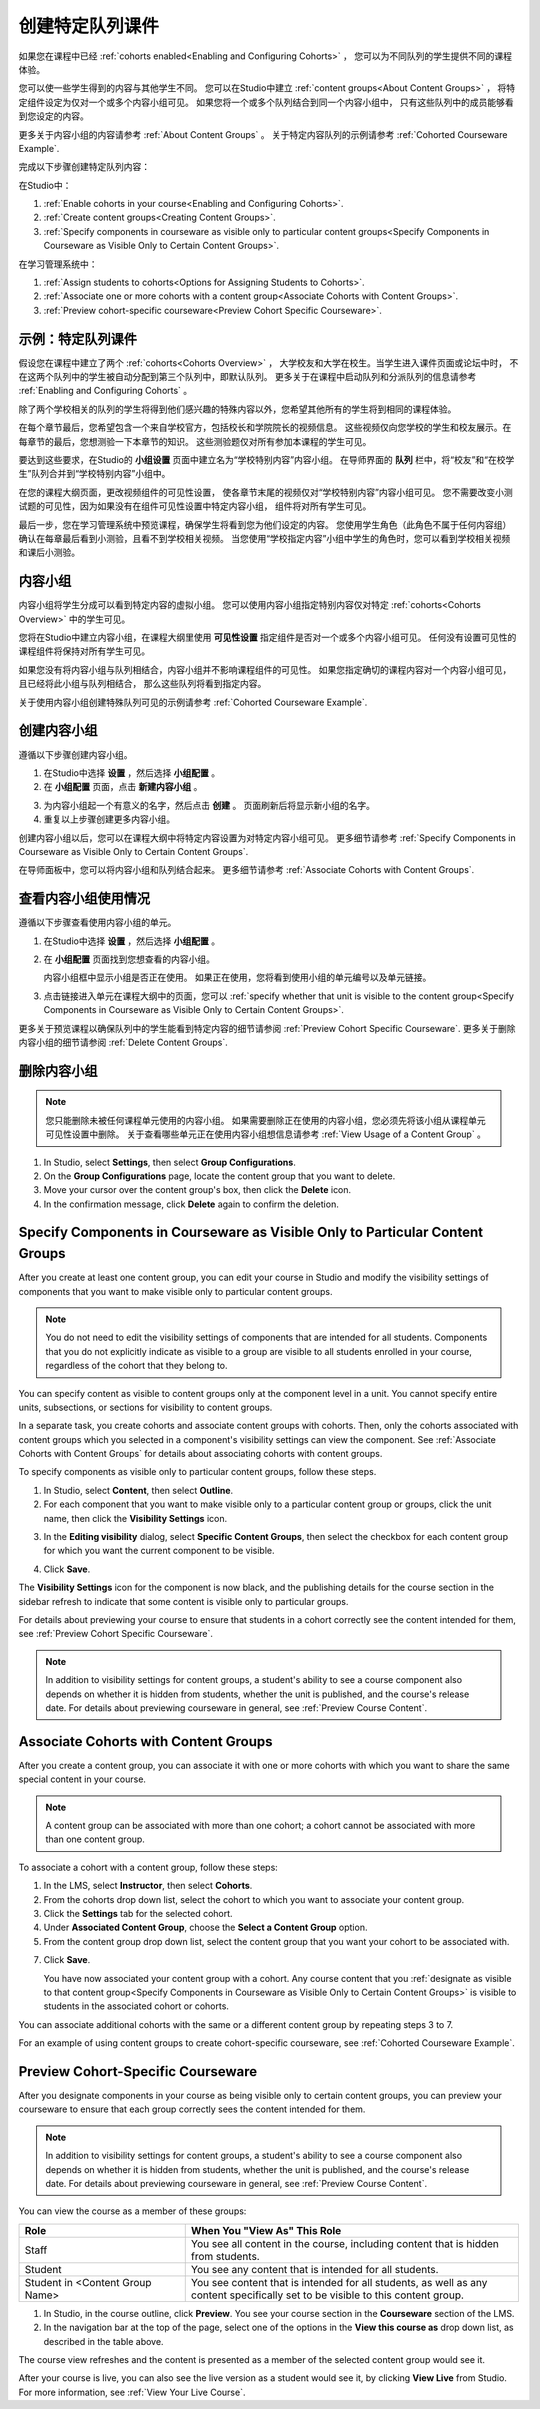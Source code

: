 .. _Cohorted Courseware Overview:


###################################
创建特定队列课件
###################################

如果您在课程中已经 :ref:`cohorts enabled<Enabling and Configuring Cohorts>` ，
您可以为不同队列的学生提供不同的课程体验。

您可以使一些学生得到的内容与其他学生不同。
您可以在Studio中建立 :ref:`content groups<About Content Groups>` ，
将特定组件设定为仅对一个或多个内容小组可见。
如果您将一个或多个队列结合到同一个内容小组中，
只有这些队列中的成员能够看到您设定的内容。

更多关于内容小组的内容请参考 :ref:`About Content Groups` 。 
关于特定内容队列的示例请参考 :ref:`Cohorted Courseware
Example`.


完成以下步骤创建特定队列内容：

在Studio中：

#. :ref:`Enable cohorts in your course<Enabling and Configuring Cohorts>`.
#. :ref:`Create content groups<Creating Content Groups>`. 
#. :ref:`Specify components in courseware as visible only to particular content
   groups<Specify Components in Courseware as Visible Only to Certain Content
   Groups>`.
     
在学习管理系统中： 

#. :ref:`Assign students to cohorts<Options for Assigning Students to Cohorts>`.  
#. :ref:`Associate one or more cohorts with a content group<Associate Cohorts
   with Content Groups>`.
#. :ref:`Preview cohort-specific courseware<Preview Cohort Specific Courseware>`.


.. _Cohorted Courseware Example:

***********************************
示例：特定队列课件
***********************************

假设您在课程中建立了两个 :ref:`cohorts<Cohorts Overview>` ，
大学校友和大学在校生。当学生进入课件页面或论坛中时，
不在这两个队列中的学生被自动分配到第三个队列中，即默认队列。
更多关于在课程中启动队列和分派队列的信息请参考 :ref:`Enabling and Configuring Cohorts` 。

除了两个学校相关的队列的学生将得到他们感兴趣的特殊内容以外，您希望其他所有的学生将到相同的课程体验。

在每个章节最后，您希望包含一个来自学校官方，包括校长和学院院长的视频信息。
这些视频仅向您学校的学生和校友展示。在每章节的最后，您想测验一下本章节的知识。
这些测验题仅对所有参加本课程的学生可见。

要达到这些要求，在Studio的 **小组设置** 页面中建立名为“学校特别内容”内容小组。
在导师界面的 **队列** 栏中，将“校友”和“在校学生”队列合并到“学校特别内容”小组中。

在您的课程大纲页面，更改视频组件的可见性设置，
使各章节末尾的视频仅对“学校特别内容”内容小组可见。
您不需要改变小测试题的可见性，因为如果没有在组件可见性设置中特定内容小组，
组件将对所有学生可见。

最后一步，您在学习管理系统中预览课程，确保学生将看到您为他们设定的内容。
您使用学生角色（此角色不属于任何内容组）确认在每章最后看到小测验，且看不到学校相关视频。
当您使用“学校指定内容”小组中学生的角色时，您可以看到学校相关视频和课后小测验。

.. _About Content Groups:

**************
内容小组
**************

内容小组将学生分成可以看到特定内容的虚拟小组。
您可以使用内容小组指定特别内容仅对特定 :ref:`cohorts<Cohorts Overview>` 中的学生可见。

您将在Studio中建立内容小组，在课程大纲里使用 **可见性设置** 指定组件是否对一个或多个内容小组可见。
任何没有设置可见性的课程组件将保持对所有学生可见。

如果您没有将内容小组与队列相结合，内容小组并不影响课程组件的可见性。
如果您指定确切的课程内容对一个内容小组可见，且已经将此小组与队列相结合，
那么这些队列将看到指定内容。

关于使用内容小组创建特殊队列可见的示例请参考
:ref:`Cohorted Courseware Example`.


.. _Creating Content Groups:

*********************
创建内容小组
*********************

遵循以下步骤创建内容小组。

#. 在Studio中选择 **设置** ，然后选择 **小组配置** 。 
 
#. 在 **小组配置** 页面，点击 **新建内容小组** 。
   
.. image:: ../../../shared/building_and_running_chapters/Images/Cohorts_AddContentGroup.png
 :width: 600
 :alt: Button on Group Configurations page for adding first content group

3. 为内容小组起一个有意义的名字，然后点击 **创建** 。
   页面刷新后将显示新小组的名字。
#. 重复以上步骤创建更多内容小组。

创建内容小组以后，您可以在课程大纲中将特定内容设置为对特定内容小组可见。
更多细节请参考 :ref:`Specify Components in Courseware as Visible Only to Certain Content
Groups`.

在导师面板中，您可以将内容小组和队列结合起来。
更多细节请参考 :ref:`Associate Cohorts with Content Groups`.


.. _View Usage of a Content Group:

*************************************
查看内容小组使用情况
*************************************

遵循以下步骤查看使用内容小组的单元。

#. 在Studio中选择 **设置** ，然后选择 **小组配置** 。
 
#. 在 **小组配置** 页面找到您想查看的内容小组。 
   
   内容小组框中显示小组是否正在使用。
   如果正在使用，您将看到使用小组的单元编号以及单元链接。

#. 点击链接进入单元在课程大纲中的页面，您可以
   :ref:`specify whether that unit is visible to the content group<Specify
   Components in Courseware as Visible Only to Certain Content Groups>`.

更多关于预览课程以确保队列中的学生能看到特定内容的细节请参阅 :ref:`Preview Cohort Specific
Courseware`. 
更多关于删除内容小组的细节请参阅 :ref:`Delete Content
Groups`.


.. _Delete Content Groups:

*********************
删除内容小组
*********************

.. note:: 您只能删除未被任何课程单元使用的内容小组。
   如果需要删除正在使用的内容小组，您必须先将该小组从课程单元可见性设置中删除。
   关于查看哪些单元正在使用内容小组想信息请参考
   :ref:`View Usage of a Content Group` 。

#. In Studio, select **Settings**, then select **Group Configurations**.
 
#. On the **Group Configurations** page, locate the content group that you want
   to delete.  
   
#. Move your cursor over the content group's box, then click the **Delete**
   icon.

#. In the confirmation message, click **Delete** again to confirm the deletion.
      

.. _Specify Components in Courseware as Visible Only to Certain Content Groups:

*****************************************************************************
Specify Components in Courseware as Visible Only to Particular Content Groups
*****************************************************************************

After you create at least one content group, you can edit your course in Studio
and modify the visibility settings of components that you want to make visible
only to particular content groups.

.. note:: You do not need to edit the visibility settings of components that are
   intended for all students. Components that you do not explicitly indicate as
   visible to a group are visible to all students enrolled in your course,
   regardless of the cohort that they belong to.

You can specify content as visible to content groups only at the component level
in a unit. You cannot specify entire units, subsections, or sections for
visibility to content groups.

In a separate task, you create cohorts and associate content groups with
cohorts. Then, only the cohorts associated with content groups which you
selected in a component's visibility settings can view the component. See
:ref:`Associate Cohorts with Content Groups` for details about associating
cohorts with content groups.

To specify components as visible only to particular content groups, follow these
steps.

#. In Studio, select **Content**, then select **Outline**. 
   
#. For each component that you want to make visible only to a particular
   content group or groups, click the unit name, then click the **Visibility
   Settings** icon.

.. image:: ../../../shared/building_and_running_chapters/Images/Cohorts_VisibilitySettingInUnit.png
  :alt: Screen capture of unit in course outline with visibility setting icon highlighted 

3. In the **Editing visibility** dialog, select **Specific Content Groups**,
   then select the checkbox for each content group for which you want the current
   component to be visible.

.. image:: ../../../shared/building_and_running_chapters/Images/Cohorts_EditVisibility.png
  :width: 400
  :alt: Screen capture of unit in course outline with visibility setting icon highlighted 

4. Click **Save**.

The **Visibility Settings** icon for the component is now black, and the
publishing details for the course section in the sidebar refresh to indicate
that some content is visible only to particular groups.

.. image:: ../../../shared/building_and_running_chapters/Images/Cohorts_VisibilitySomeGroup.png
   :alt: Visibility icon is black when visibility for a component is restricted

.. image:: ../../../shared/building_and_running_chapters/Images/Cohorts_OnlyVisibleToParticularGroups.png   
   :alt: Course outline sidebar shows visibility icon and note indicating that some content in the unit is visible only to particular group.

For details about previewing your course to ensure that students in a cohort
correctly see the content intended for them, see :ref:`Preview Cohort Specific
Courseware`.

.. note:: In addition to visibility settings for content groups, a student's
   ability to see a course component also depends on whether it is hidden from
   students, whether the unit is published, and the course's release date. For
   details about previewing courseware in general, see :ref:`Preview Course
   Content`.

.. _Associate Cohorts with Content Groups:

*************************************
Associate Cohorts with Content Groups
*************************************

After you create a content group, you can associate it with one or more cohorts
with which you want to share the same special content in your course.

.. note:: A content group can be associated with more than one cohort; a cohort
   cannot be associated with more than one content group.

To associate a cohort with a content group, follow these steps:

#. In the LMS, select **Instructor**, then select **Cohorts**. 
   
#. From the cohorts drop down list, select the cohort to which you want to
   associate your content group.
   
#. Click the **Settings** tab for the selected cohort.

#. Under **Associated Content Group**, choose the **Select a Content Group** option.

#. From the content group drop down list, select the content group that you want
   your cohort to be associated with.

.. image:: ../../../shared/building_and_running_chapters/Images/Cohorts_AssociateWithContentGroup.png
   :alt: Select a content group to associate with the cohort

7. Click **Save**.
   
   You have now associated your content group with a cohort. Any course content
   that you :ref:`designate as visible to that content group<Specify Components
   in Courseware as Visible Only to Certain Content Groups>` is visible to
   students in the associated cohort or cohorts.

You can associate additional cohorts with the same or a different content group
by repeating steps 3 to 7.

For an example of using content groups to create cohort-specific courseware, see
:ref:`Cohorted Courseware Example`.


.. _Preview Cohort Specific Courseware:

*************************************
Preview Cohort-Specific Courseware
*************************************

After you designate components in your course as being visible only to certain
content groups, you can preview your courseware to ensure that each group
correctly sees the content intended for them.

.. note:: In addition to visibility settings for content groups, a student's
   ability to see a course component also depends on whether it is hidden from
   students, whether the unit is published, and the course's release date. For
   details about previewing courseware in general, see :ref:`Preview Course
   Content`.

You can view the course as a member of these groups:


.. list-table::
    :widths: 15 30
    :header-rows: 1

    * - Role
      - When You "View As" This Role
    * - Staff
      - You see all content in the course, including content
        that is hidden from students.
    * - Student
      - You see any content that is intended for all
        students.
    * - Student in <Content Group Name>            
      - You see content that is intended for all students, as well
        as any content specifically set to be visible to this content group.

#. In Studio, in the course outline, click **Preview**. You see your
   course section in the **Courseware** section of the LMS.

#. In the navigation bar at the top of the page, select one of the options in
   the **View this course as** drop down list, as described in the table above.

.. image:: ../../../shared/building_and_running_chapters/Images/Cohorts_ViewCourseAs.png
   :alt: Visibility icon is black when visibility for a component is restricted


The course view refreshes and the content is presented as a member of the
selected content group would see it.

After your course is live, you can also see the live version as a student would
see it, by clicking **View Live** from Studio. For more information, see
:ref:`View Your Live Course`.


